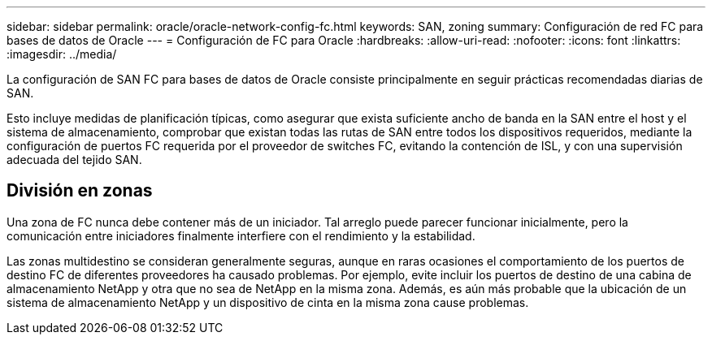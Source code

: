 ---
sidebar: sidebar 
permalink: oracle/oracle-network-config-fc.html 
keywords: SAN, zoning 
summary: Configuración de red FC para bases de datos de Oracle 
---
= Configuración de FC para Oracle
:hardbreaks:
:allow-uri-read: 
:nofooter: 
:icons: font
:linkattrs: 
:imagesdir: ../media/


[role="lead"]
La configuración de SAN FC para bases de datos de Oracle consiste principalmente en seguir prácticas recomendadas diarias de SAN.

Esto incluye medidas de planificación típicas, como asegurar que exista suficiente ancho de banda en la SAN entre el host y el sistema de almacenamiento, comprobar que existan todas las rutas de SAN entre todos los dispositivos requeridos, mediante la configuración de puertos FC requerida por el proveedor de switches FC, evitando la contención de ISL, y con una supervisión adecuada del tejido SAN.



== División en zonas

Una zona de FC nunca debe contener más de un iniciador. Tal arreglo puede parecer funcionar inicialmente, pero la comunicación entre iniciadores finalmente interfiere con el rendimiento y la estabilidad.

Las zonas multidestino se consideran generalmente seguras, aunque en raras ocasiones el comportamiento de los puertos de destino FC de diferentes proveedores ha causado problemas. Por ejemplo, evite incluir los puertos de destino de una cabina de almacenamiento NetApp y otra que no sea de NetApp en la misma zona. Además, es aún más probable que la ubicación de un sistema de almacenamiento NetApp y un dispositivo de cinta en la misma zona cause problemas.

